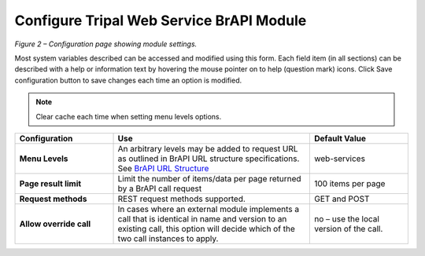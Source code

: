 Configure Tripal Web Service BrAPI Module
=========================================

.. image:: configuration-configure-module.png

*Figure 2 – Configuration page showing module settings.*

Most system variables described can be accessed and modified using this form.
Each field item (in all sections) can be described with a help or information
text by hovering the mouse pointer on to help (question mark) icons.
Click Save configuration button to save changes each time an option is modified.

.. note:: Clear cache each time when setting menu levels options.

.. list-table::
   :widths: 25 50 25
   :header-rows: 1

   * - Configuration
     - Use
     - Default Value
   * - **Menu Levels**
     - An arbitrary levels may be added to request URL as outlined in BrAPI URL
       structure specifications. See `BrAPI URL Structure <https://brapi.docs.apiary.io>`_
     - web-services
   * - **Page result limit**
     - Limit the number of items/data per page returned by a BrAPI call request
     - 100 items per page
   * - **Request methods**
     - REST request methods supported.
     - GET and POST
   * - **Allow override call**
     - In cases where an external module implements a call that is identical in
       name and version to an existing call, this option will decide which of the
       two call instances to apply.
     - no – use the local version of the call.
